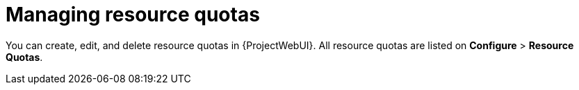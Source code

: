 [id="managing-resource-quotas"]
= Managing resource quotas

You can create, edit, and delete resource quotas in {ProjectWebUI}.
All resource quotas are listed on *Configure* > *Resource Quotas*.

